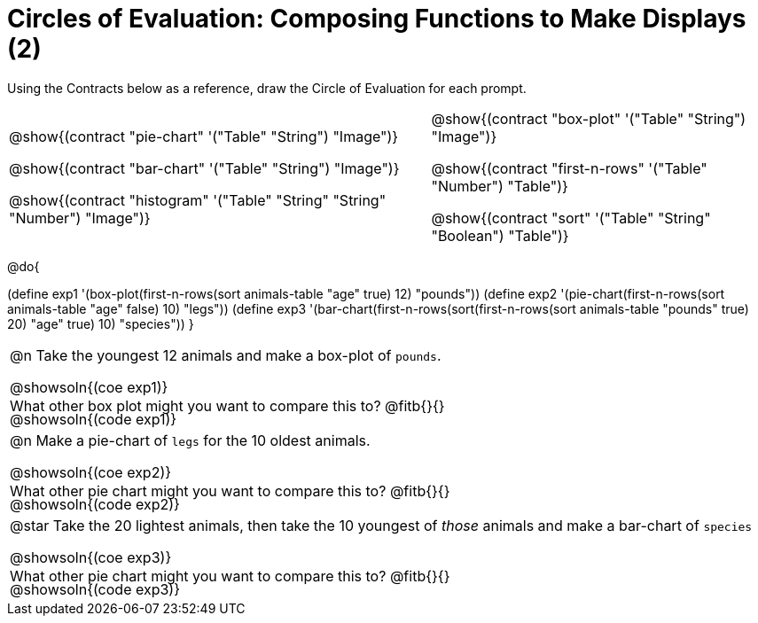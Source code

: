 = Circles of Evaluation: Composing Functions to Make Displays (2)

++++
<style>
#content .autonum::after { content: ')'; }
#content .contracts .editbox { background: none !important; }
#content td { position: relative; }
#content .contracts td { padding: 0 !important; }
#content .exercises td .content div:last-child {
	position: absolute;
	bottom: 0;
	width: 95%;
}
</style>
++++

Using the Contracts below as a reference, draw the Circle of Evaluation for each prompt.

[.contracts, cols="5a,4a", frame="none", grid="none", stripes="none"]
|===
|
@show{(contract "pie-chart" '("Table" "String") "Image")}

@show{(contract "bar-chart" '("Table" "String") "Image")}

@show{(contract "histogram" '("Table" "String" "String" "Number") "Image")}

|
@show{(contract "box-plot" '("Table" "String") "Image")}

@show{(contract "first-n-rows" '("Table" "Number") "Table")}

@show{(contract "sort" '("Table" "String" "Boolean") "Table")}
|===

@do{


(define exp1 '(box-plot(first-n-rows(sort animals-table "age" true) 12) "pounds"))
(define exp2 '(pie-chart(first-n-rows(sort animals-table "age" false) 10) "legs"))
(define exp3 '(bar-chart(first-n-rows(sort(first-n-rows(sort animals-table "pounds" true) 20) "age" true) 10) "species"))
}

[.exercises.FillVerticalSpace, cols="1a"]
|===
| @n Take the youngest 12 animals and make a box-plot of `pounds`.

@showsoln{(coe exp1)}

@showsoln{(code exp1)}

What other box plot might you want to compare this to? @fitb{}{}

| @n Make a pie-chart of `legs` for the 10 oldest animals.

@showsoln{(coe exp2)}

@showsoln{(code exp2)}

What other pie chart might you want to compare this to? @fitb{}{}

| @star Take the 20 lightest animals, then take the 10 youngest of _those_ animals and make a bar-chart of `species`

@showsoln{(coe exp3)}

@showsoln{(code exp3)}

What other pie chart might you want to compare this to? @fitb{}{}
|===
